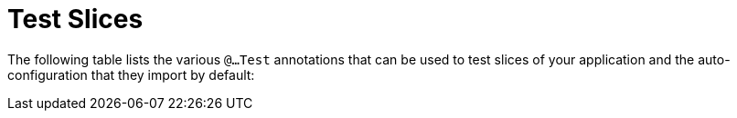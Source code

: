 [[slices]]
= Test Slices
:page-section-summary-toc: 1

The following table lists the various `@...Test` annotations that can be used to test slices of your application and the auto-configuration that they import by default:

